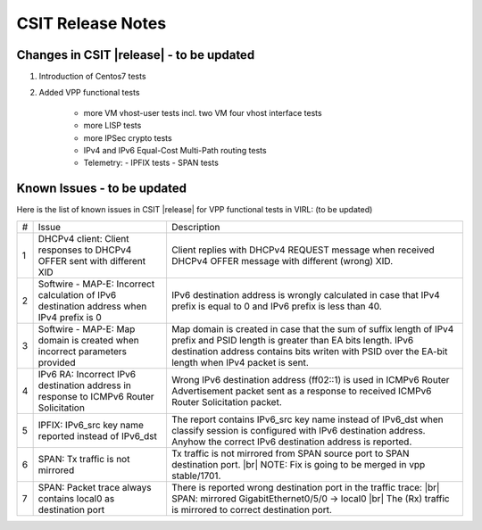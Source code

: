 CSIT Release Notes
==================

Changes in CSIT |release| - to be updated
-------------------------

#. Introduction of Centos7 tests

#. Added VPP functional tests

    - more VM vhost-user tests incl. two VM four vhost interface tests
    - more LISP tests
    - more IPSec crypto tests
    - IPv4 and IPv6 Equal-Cost Multi-Path routing tests
    - Telemetry:
      - IPFIX tests
      - SPAN tests

Known Issues - to be updated
------------

Here is the list of known issues in CSIT |release| for VPP functional tests in VIRL: (to be updated)

+---+-------------------------------------------------+-----------------------------------------------------------------+
| # | Issue                                           | Description                                                     |
+---+-------------------------------------------------+-----------------------------------------------------------------+
| 1 | DHCPv4 client: Client responses to DHCPv4 OFFER | Client replies with DHCPv4 REQUEST message when received DHCPv4 |
|   | sent with different XID                         | OFFER message with different (wrong) XID.                       |
+---+-------------------------------------------------+-----------------------------------------------------------------+
| 2 | Softwire - MAP-E: Incorrect calculation of IPv6 | IPv6 destination address is wrongly calculated in case that     |
|   | destination address when IPv4 prefix is 0       | IPv4 prefix is equal to 0 and IPv6 prefix is less than 40.      |
+---+-------------------------------------------------+-----------------------------------------------------------------+
| 3 | Softwire - MAP-E: Map domain is created when    | Map domain is created in case that the sum of suffix length of  |
|   | incorrect parameters provided                   | IPv4 prefix and PSID length is greater than EA bits length.     |
|   |                                                 | IPv6 destination address contains bits writen with PSID over    |
|   |                                                 | the EA-bit length when IPv4 packet is sent.                     |
+---+-------------------------------------------------+-----------------------------------------------------------------+
| 4 | IPv6 RA: Incorrect IPv6 destination address in  | Wrong IPv6 destination address (ff02::1) is used in ICMPv6      |
|   | response to ICMPv6 Router Solicitation          | Router Advertisement packet sent as a response to received      |
|   |                                                 | ICMPv6 Router Solicitation packet.                              |
+---+-------------------------------------------------+-----------------------------------------------------------------+
| 5 | IPFIX: IPv6_src key name reported instead of    | The report contains IPv6_src key name instead of IPv6_dst when  |
|   | IPv6_dst                                        | classify session is configured with IPv6 destination address.   |
|   |                                                 | Anyhow the correct IPv6 destination address is reported.        |
+---+-------------------------------------------------+-----------------------------------------------------------------+
| 6 | SPAN: Tx traffic is not mirrored                | Tx traffic is not mirrored from SPAN source port to SPAN        |
|   |                                                 | destination port. |br|                                          |
|   |                                                 | NOTE: Fix is going to be merged in vpp stable/1701.             |
+---+-------------------------------------------------+-----------------------------------------------------------------+
| 7 | SPAN: Packet trace always contains local0 as    | There is reported wrong destination port in the traffic trace:  |
|   | destination port                                | |br|    SPAN: mirrored GigabitEthernet0/5/0 -> local0    |br|   |
|   |                                                 | The (Rx) traffic is mirrored to correct destination port.       |
+---+-------------------------------------------------+-----------------------------------------------------------------+

